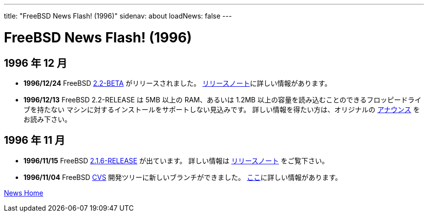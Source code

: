 ---
title: "FreeBSD News Flash! (1996)"
sidenav: about
loadNews: false
---

= FreeBSD News Flash! (1996)

== 1996 年 12 月

* *1996/12/24* FreeBSD ftp://ftp.freebsd.org/pub/FreeBSD/2.2-BETA[2.2-BETA] がリリースされました。 ftp://ftp.freebsd.org/pub/FreeBSD/2.2-BETA/RELNOTES.TXT[リリースノート]に詳しい情報があります。
* *1996/12/13* FreeBSD 2.2-RELEASE は 5MB 以上の RAM、あるいは 1.2MB 以上の容量を読み込むことのできるフロッピードライブを持たない マシンに対するインストールをサポートしない見込みです。 詳しい情報を得たい方は、オリジナルの link:../../releases/2.2R/install-media.html[アナウンス] をお読み下さい。

== 1996 年 11 月

* *1996/11/15* FreeBSD link:../../releases/2.1.6R/security.html[2.1.6-RELEASE] が出ています。 詳しい情報は link:../../releases/2.1.6R/security.html[リリースノート] をご覧下さい。
* *1996/11/04* FreeBSD http://www.jp.freebsd.org/cgi/cvsweb.cgi[CVS] 開発ツリーに新しいブランチができました。 link:../../releases/[ここ]に詳しい情報があります。

link:../[News Home]
